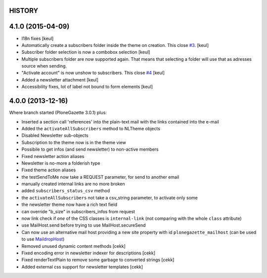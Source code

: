 HISTORY
=======

4.1.0 (2015-04-09)
==================

- I18n fixes
  [keul]
- Automatically create a subscribers folder inside the theme on creation.
  This close `#3`__.
  [keul]
- Subscriber folder selection is now a combobox selection
  [keul]
- Multiple subscribers folder are now supported again. That means that selecting
  a folder will use that as adresses source when sending.
- "Activate account" is now unshow to subscribers. This close `#4`__
  [keul]
- Added a newsletter attachment
  [keul]
- Accessibility fixes, lot of label not bound to form elements
  [keul]

__ https://github.com/RedTurtle/TurtledGazette/issues/3
__ https://github.com/RedTurtle/TurtledGazette/issues/4

4.0.0 (2013-12-16)
==================

Where branch started (PloneGazette 3.0.1) plus:

- Inserted a section call 'references' into the plain-text mail with the links contained into the e-mail
- Added the ``activateAllSubscribers`` method to NLTheme objects
- Disabled Newsletter sub-objects
- Subscription to the theme now is in the theme view
- Possibile to get infos (and send newsletter) to non-active members
- Fixed newsletter action aliases
- Newsletter is no-more a folderish type
- Fixed theme action aliases
- the testSendToMe now take a REQUEST parameter, for send to another email
- manually created internal links are no more broken
- added ``subscribers_status_csv`` method
- the ``activateAllSubscribers`` not take a csv_string parameter, to activate only some
- the newsletter theme now have a rich text field
- can override "b_size" in subscribers_infos from request
- now link check if *one* of the CSS classes is ``internal-link``
  (not comparing with the whole ``class`` attribute)
- use MailHost.send before trying to use MailHost.secureSend
- Can now use an alternative mail host providing a new site property with id ``plonegazette_mailhost``
  (can be used to use `MaildropHost`__)
- Removed unused dynamic content methods [cekk]
- Fixed encoding error in newsletter indexer for descriptions [cekk]
- Fixed renderTextPlain to remove some garbage to converted strings [cekk]
- Added external css support for newsletter templates [cekk]

__ https://pypi.python.org/pypi/Products.MaildropHost
